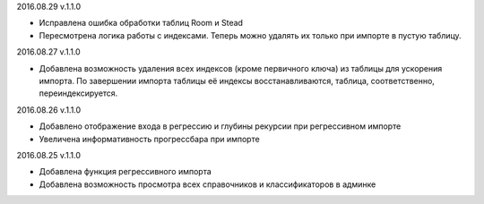 2016.08.29 v.1.1.0

* Исправлена ошибка обработки таблиц Room и Stead
* Пересмотрена логика работы с индексами. Теперь можно удалять их только при импорте в пустую таблицу.

2016.08.27 v.1.1.0

* Добавлена возможность удаления всех индексов (кроме первичного ключа) из таблицы для ускорения импорта.
  По завершении импорта таблицы её индексы восстанавливаются, таблица, соответственно, переиндексируется.

2016.08.26 v.1.1.0

* Добавлено отображение входа в регрессию и глубины рекурсии при регрессивном импорте
* Увеличена информативность прогрессбара при импорте

2016.08.25 v.1.1.0

* Добавлена функция регрессивного импорта
* Добавлена возможность просмотра всех справочников и классификаторов в админке
